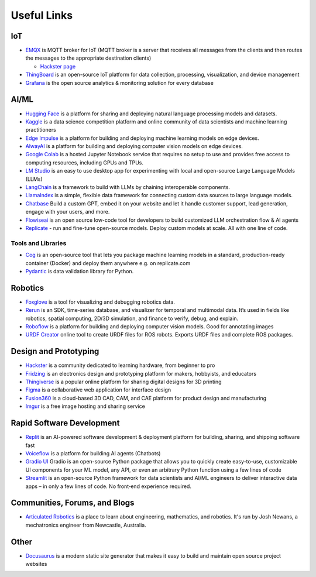 ============
Useful Links
============


IoT
===

* `EMQX <https://www.emqx.io/>`_ is MQTT broker for IoT (MQTT broker is a server that receives all messages from the clients 
  and then routes the messages to the appropriate destination clients)
  
  - `Hackster page <https://www.hackster.io/emqtech>`_

* `ThingBoard <https://thingsboard.io/>`_ is an open-source IoT platform for data collection, processing, visualization, and device management

* `Grafana <https://grafana.com/>`_ is the open source analytics & monitoring solution for every database


AI/ML
=====

* `Hugging Face <https://huggingface.co/>`_ is a platform for sharing and deploying natural language processing models and datasets.

* `Kaggle <https://www.kaggle.com/>`_ is a data science competition platform and online community of data scientists and machine learning practitioners

* `Edge Impulse <https://www.edgeimpulse.com/>`_ is a platform for building and deploying machine learning models on edge devices.

* `AlwayAI <https://www.alwaysai.com/>`_ is a platform for building and deploying computer vision models on edge devices.

* `Google Colab <https://colab.research.google.com/>`_  is a hosted Jupyter Notebook service that requires no setup to use and provides free access 
  to computing resources, including GPUs and TPUs.

* `LM Studio <https://lmstudio.ai/>`_ is an easy to use desktop app for experimenting with local and open-source Large Language Models (LLMs)

* `LangChain <https://langchain.com/>`_ is a framework to build with LLMs by chaining interoperable components.

* `LlamaIndex <https://llamaindex.com/>`_ is a simple, flexible data framework for connecting custom data sources to large language models.

* `Chatbase <https://www.chatbase.co/>`_ Build a custom GPT, embed it on your website and let it handle customer support, lead generation, engage with your users, and more.

* `Flowiseai <https://flowiseai.com/>`_  is an open source low-code tool for developers to build customized LLM orchestration flow & AI agents

* `Replicate <https://replicate.com/>`_ - run and fine-tune open-source models. Deploy custom models at scale. All with one line of code.

Tools and Libraries
-------------------

* `Cog <https://cog.run/>`_  is an open-source tool that lets you package machine learning models in a standard, production-ready container (Docker) and deploy 
  them anywhere e.g. on replicate.com

* `Pydantic <https://docs.pydantic.dev/latest/>`_ is data validation library for Python.


Robotics
=========

* `Foxglove <https://foxglove.dev/>`_ is a tool for visualizing and debugging robotics data.

* `Rerun <https://rerun.io/>`_ is an SDK, time-series database, and visualizer for temporal and multimodal data. It’s used in fields like robotics, 
  spatial computing, 2D/3D simulation, and finance to verify, debug, and explain.

* `Roboflow <https://roboflow.com/>`_ is a platform for building and deploying computer vision models. Good for annotating images

* `URDF Creator <https://www.roboeverything.com/>`_ online tool to create URDF files for ROS robots. Exports URDF files and complete ROS packages.


Design and Prototyping
======================
  
* `Hackster <https://www.hackster.io/>`_ is a community dedicated to learning hardware, from beginner to pro

* `Fridzing <https://fritzing.org/>`_ is an electronics design and prototyping platform for makers, hobbyists, and educators

* `Thingiverse <https://www.thingiverse.com/>`_ is a popular online platform for sharing digital designs for 3D printing

* `Figma <https://www.figma.com/>`_  is a collaborative web application for interface design

* `Fusion360 <https://www.autodesk.com/products/fusion-360/overview>`_ is a cloud-based 3D CAD, CAM, and CAE platform for product design and manufacturing

* `Imgur <https://imgur.com/>`_ is a free image hosting and sharing service


Rapid Software Development
==========================

* `Replit <https://replit.com/>`_ is an AI-powered software development & deployment platform for building, sharing, and shipping software fast

* `Voiceflow <https://www.voiceflow.com/>`_ is a platform for building AI agents (Chatbots)

* `Gradio UI <https://www.gradio.app/>`_ Gradio is an open-source Python package that allows you to quickly create easy-to-use, customizable UI components 
  for your ML model, any API, or even an arbitrary Python function using a few lines of code

* `Streamlit <https://streamlit.io/>`_ is an open-source Python framework for data scientists and AI/ML engineers to deliver interactive data apps – in only a few lines of code.
  No front‑end experience required.


Communities, Forums, and Blogs
=============================

* `Articulated Robotics <https://articulatedrobotics.xyz/>`_ is a place to learn about engineering, mathematics, and robotics.
  It's run by Josh Newans, a mechatronics engineer from Newcastle, Australia.


Other
=====

* `Docusaurus <https://docusaurus.io/>`_ is a modern static site generator that makes it easy to build and maintain open source project websites

